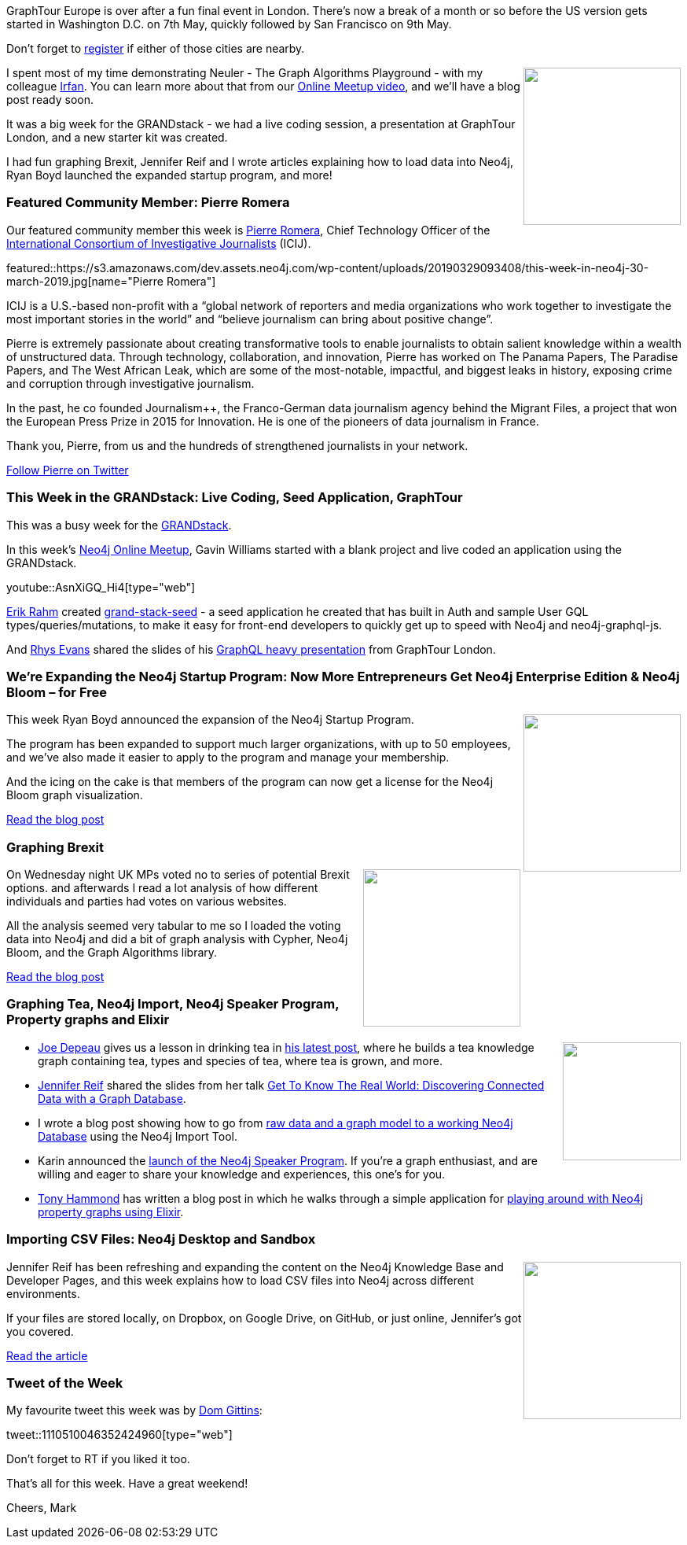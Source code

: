 ﻿:linkattrs:
:type: "web"

////
[Keywords/Tags:]
<insert-tags-here>


[Meta Description:]
Discover what's new in the Neo4j community for the week of 22 December 2018


[Primary Image File Name:]
this-week-neo4j-22-december-2018.jpg

[Primary Image Alt Text:]
Explore everything that's happening in the Neo4j community for the week of 22 December 2018

[Headline:]
This Week in Neo4j – Building a dating website, 

[Body copy:]
////

GraphTour Europe is over after a fun final event in London. There's now a break of a month or so before the US version gets started in Washington D.C. on 7th May, quickly followed by San Francisco on 9th May. 

Don't forget to https://neo4j.com/graphtour/[register^] if either of those cities are nearby.

++++
<div style="float:right; padding: 2px">
<img src="https://s3.amazonaws.com/dev.assets.neo4j.com/wp-content/uploads/20190329091224/IMG-20190326-WA0003-1.jpg " width="200px"  />
</div>
++++

I spent most of my time demonstrating Neuler - The Graph Algorithms Playground -  with my colleague https://twitter.com/irfannuri[Irfan^]. You can learn more about that from our https://www.youtube.com/watch?v=zZZFqAX-PH0&list=PL9Hl4pk2FsvVnz4oi0F8UXiD3nMNqsRO2&index=2[Online Meetup video^], and we'll have a blog post ready soon. 

It was a big week for the GRANDstack - we had a live coding session, a presentation at GraphTour London, and a new starter kit was created. 

I had fun graphing Brexit, Jennifer Reif and I wrote articles explaining how to load data into Neo4j, Ryan Boyd launched the expanded startup program, and more!


[[featured-community-member]]
=== Featured Community Member: Pierre Romera 

Our featured community member this week is https://twitter.com/pirhoo[Pierre Romera^], Chief Technology Officer of the https://www.icij.org/[International Consortium of Investigative Journalists^] (ICIJ). 

featured::https://s3.amazonaws.com/dev.assets.neo4j.com/wp-content/uploads/20190329093408/this-week-in-neo4j-30-march-2019.jpg[name="Pierre Romera"]

ICIJ is a U.S.-based non-profit with a “global network of reporters and media organizations who work together to investigate the most important stories in the world” and “believe journalism can bring about positive change”. 

Pierre is extremely passionate about creating transformative tools to enable journalists to obtain salient knowledge within a wealth of unstructured data.  Through technology, collaboration, and innovation, Pierre has worked on The Panama Papers, The Paradise Papers, and The West African Leak, which are some of the most-notable, impactful, and biggest leaks in history, exposing crime and corruption through investigative journalism. 

In the past, he co founded Journalism++, the Franco-German data journalism agency behind the Migrant Files, a project that won the European Press Prize in 2015 for Innovation. He is one of the pioneers of data journalism in France. 

Thank you, Pierre, from us and the hundreds of strengthened journalists in your network.


link:https://twitter.com/pirhoo[Follow Pierre on Twitter, role="medium button"]

[[features-1]]
=== This Week in the GRANDstack: Live Coding, Seed Application, GraphTour

This was a busy week for the https://grandstack.io/[GRANDstack^].

In this week's https://www.meetup.com/Neo4j-Online-Meetup/[Neo4j Online Meetup^], Gavin Williams started with a blank project and live coded an application using the GRANDstack.

youtube::AsnXiGQ_Hi4[type={type}]

https://twitter.com/@erikbroder[Erik Rahm^] created https://github.com/erikrahm/grand-stack-seed[grand-stack-seed^] -  a seed application he created that has built in Auth and sample User GQL types/queries/mutations, to make it easy for front-end developers to quickly get up to speed with  Neo4j and neo4j-graphql-js.

And https://twitter.com/@wheresrhys[Rhys Evans^] shared the slides of his https://speakerdeck.com/wheresrhys/a-field-guide-to-the-financial-times[GraphQL heavy presentation^] from GraphTour London. 


[[features-2]]
=== We're Expanding the Neo4j Startup Program: Now More Entrepreneurs Get Neo4j Enterprise Edition & Neo4j Bloom – for Free

++++
<div style="float:right; padding: 2px">
<img src="https://s3.amazonaws.com/dev.assets.neo4j.com/wp-content/uploads/20190325094533/neo4j_bloom_041.jpg" width="200px"  />
</div>
++++

This week Ryan Boyd announced the expansion of the Neo4j Startup Program. 

The program has been expanded  to support much larger organizations, with up to 50 employees, and we've also made it easier to apply to the program and manage your membership.

And the icing on the cake is that members of the program can now get a license for the Neo4j Bloom graph visualization. 

link:https://neo4j.com/blog/were-expanding-the-neo4j-startup-program-now-more-entrepreneurs-get-neo4j-enterprise-edition-neo4j-bloom-for-free/[Read the blog post, role="medium button"]

[[features-3]]
=== Graphing Brexit

++++
<div style="float:right; padding: 2px	">
<img src="https://s3.amazonaws.com/dev.assets.neo4j.com/wp-content/uploads/20190329081407/1_NN0u15SWpV3j3PQwp-qe9g.png" width="200px"  />
</div>
++++

On Wednesday night UK MPs voted no to series of potential Brexit options. and afterwards I read a lot analysis of how different individuals and parties had votes on various websites.

All the analysis seemed very tabular to me so I loaded the voting data into Neo4j and did a bit of graph analysis with Cypher, Neo4j Bloom, and the Graph Algorithms library. 

link:https://medium.com/neo4j/graphing-brexit-bbe4314cf70[Read the blog post, role="medium button"]

[[articles-1]]
=== Graphing Tea, Neo4j Import, Neo4j Speaker Program, Property graphs and Elixir

++++
<div style="float:right; padding: 2px	">
<img src="https://s3.amazonaws.com/dev.assets.neo4j.com/wp-content/uploads/20190329083425/joe-depeau-tea-sommelier-61.jpg" width="150px"  />
</div>
++++

* https://twitter.com/joedepeau[Joe Depeau^] gives us a lesson in drinking tea in https://neo4j.com/blog/keep-calm-drink-tea-graphing-britains-most-beloved-hot-beverage/[his latest post^], where he builds a tea knowledge graph containing tea, types and species of tea, where tea is grown, and more.

* https://twitter.com/jmhreif[Jennifer Reif^] shared the slides from her talk https://speakerdeck.com/jmhreif/get-to-know-the-real-world-discovering-connected-data-with-a-graph-database[Get To Know The Real World: Discovering Connected Data with a Graph Database^]. 

* I wrote a blog post showing how to go from https://markhneedham.com/blog/2019/03/27/from-graph-model-to-neo4j-import/[raw data and a graph model to a working Neo4j Database^] using the Neo4j Import Tool. 

* Karin announced the https://medium.com/neo4j/speak-at-conferences-around-the-world-let-neo4j-pay-your-way-21f0002c807c[launch of the Neo4j Speaker Program^]. If you're a graph enthusiast, and are willing and eager to share your knowledge and experiences, this one's for you. 

* https://twitter.com/tonyhammond?lang=en[Tony Hammond^] has written a blog post in which he walks through a simple application for https://medium.com/@tonyhammond/property-graphs-and-elixir-13672940804b[playing around with Neo4j property graphs using Elixir^].  


[[features-4]]
=== Importing CSV Files: Neo4j Desktop and Sandbox

++++
<div style="float:right; padding: 2px	">
<img src="https://s3.amazonaws.com/dev.assets.neo4j.com/wp-content/uploads/20190329083636/sandbox_gdownload31.png" width="200px"  />
</div>
++++

Jennifer Reif has been refreshing and expanding the content on the Neo4j Knowledge Base and Developer Pages, and this week explains how to load CSV files into Neo4j across different environments.

If your files are stored locally, on Dropbox, on Google Drive, on GitHub, or just online, Jennifer's got you covered.

link:https://neo4j.com/developer/kb/import-csv-locations/[Read the article, role="medium button"]

=== Tweet of the Week

My favourite tweet this week was by https://twitter.com/comdotdom[Dom Gittins^]:

tweet::1110510046352424960[type={type}]

Don’t forget to RT if you liked it too.

That’s all for this week. Have a great weekend!

Cheers, Mark

////

https://github.com/lyft/cartography
Cartography is a Python tool that consolidates infrastructure assets and the relationships between them in an intuitive graph view powered by a Neo4j database.

https://towardsdatascience.com/link-prediction-with-neo4j-part-2-predicting-co-authors-using-scikit-learn-78b42356b44c
Link Prediction with Neo4j Part 2: Predicting co-authors using scikit-learn

https://medium.com/neo4j/cosine-similarity-in-neo4j-d617b0442439
Cosine Similarity in Neo4j

Importing CSV Files: Neo4j Desktop and Sandbox - Neo4j Graph Database Platform

Pass Temporal Objects as Parameters - Neo4j Graph Database Platform
https://neo4j.com/developer/kb/pass-temporal-objects-parameters/

New Docker walkthrough/tutorial published on our developer guides! https://neo4j.com/developer/docker-run-neo4j/

Overhaul to visualization tools page is complete! https://neo4j.com/developer/tools-graph-visualization/


Celebrating the last stop of our European #neo4j #graphtour with ... a #graphistania #podcast episode: tallking to @szenyo of @graph_aware about his Graph Technology Landscape. Read / listen on http://blog.bruggen.com/2019/03/podcast-interview-with-janos-szendi.html

https://medium.com/neo4j/creating-a-data-marvel-part-10-lessons-and-resources-8ffb5bf0ad1
Creating a Data Marvel: Part 10 — Lessons and Resources



Neo4j Database Analyzer
https://medium.com/neo4j/introducing-the-neo4j-database-analyzer-a989b85e4026 

* https://blog.semanticscholar.org/finding-experts-in-grapal-b97ef280e585 
Finding experts in GrapAL

* https://graphaware.com/neo4j/2019/03/09/graph-assisted-typescript-refactoring.html
Graph-assisted Typescript refactoring

https://medium.freecodecamp.org/how-to-detect-a-users-preferred-color-scheme-in-javascript-ec8ee514f1ef
How to detect a user’s preferred color scheme in JavaScript

https://medium.com/@dmccreary/a-taxonomy-of-graph-use-cases-2ba34618cf78
A Taxonomy of Graph Use Cases


////
